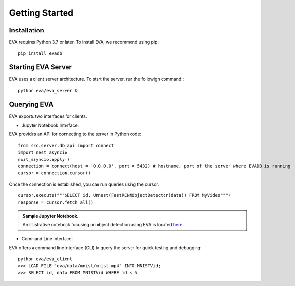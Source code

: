 .. _guide-getstarted:

Getting Started
=============

Installation
--------------
EVA requires Python 3.7 or later. To install EVA, we recommend using pip::

    pip install evadb


Starting EVA Server
---------------------
EVA uses a client server architecture. To start the server, run the followign command:::

    python eva/eva_server &

Querying EVA
--------------

EVA exports two interfaces for clients.

- Jupyter Notebook Interface::

EVA provides an API for connecting to the server in Python code::

    from src.server.db_api import connect
    import nest_asyncio
    nest_asyncio.apply()
    connection = connect(host = '0.0.0.0', port = 5432) # hostname, port of the server where EVADB is running
    cursor = connection.cursor()

Once the connection is established, you can run queries using the cursor::

    cursor.execute("""SELECT id, Unnest(FastRCNNObjectDetector(data)) FROM MyVideo""")
    response = cursor.fetch_all()

.. admonition:: Sample Jupyter Notebook.

   An illustrative notebook focusing on object detection using EVA is located `here <https://github.com/georgia-tech-db/eva/blob/master/tutorials/object_detection.ipynb>`_.

- Command Line Interface::

EVA offers a command line interface (CLI) to query the server for quick testing and debugging::

    python eva/eva_client
    >>> LOAD FILE "eva/data/mnist/mnist.mp4" INTO MNISTVid;
    >>> SELECT id, data FROM MNISTVid WHERE id < 5
